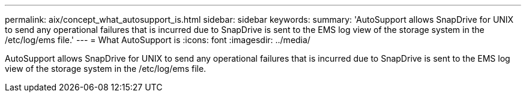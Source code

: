---
permalink: aix/concept_what_autosupport_is.html
sidebar: sidebar
keywords: 
summary: 'AutoSupport allows SnapDrive for UNIX to send any operational failures that is incurred due to SnapDrive is sent to the EMS log view of the storage system in the /etc/log/ems file.'
---
= What AutoSupport is
:icons: font
:imagesdir: ../media/

[.lead]
AutoSupport allows SnapDrive for UNIX to send any operational failures that is incurred due to SnapDrive is sent to the EMS log view of the storage system in the /etc/log/ems file.
